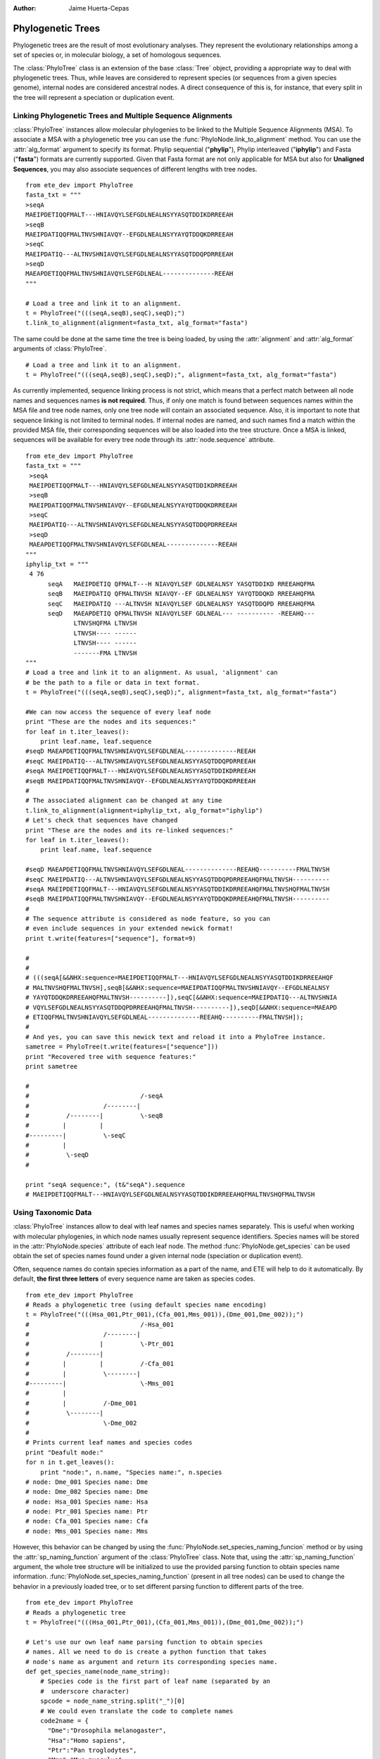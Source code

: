 .. module:: ete_dev.phylo
  :synopsis: Extends Tree object: add orthology and paralogy methods, species aware nodes, links to multiple sequence alignments
.. moduleauthor:: Jaime Huerta-Cepas
:Author: Jaime Huerta-Cepas

********************
Phylogenetic Trees
********************

Phylogenetic trees are the result of most evolutionary analyses. They
represent the evolutionary relationships among a set of species or, in
molecular biology, a set of homologous sequences.

The :class:`PhyloTree` class is an extension of the base :class:`Tree`
object, providing a appropriate way to deal with phylogenetic trees.
Thus, while leaves are considered to represent species (or sequences
from a given species genome), internal nodes are considered ancestral
nodes. A direct consequence of this is, for instance, that every split
in the tree will represent a speciation or duplication event.


Linking Phylogenetic Trees and Multiple Sequence Alignments
===========================================================

:class:`PhyloTree` instances allow molecular phylogenies to be linked
to the Multiple Sequence Alignments (MSA). To associate a MSA with a
phylogenetic tree you can use the :func:`PhyloNode.link_to_alignment`
method. You can use the :attr:`alg_format` argument to specify its
format.  Phylip sequential ("**phylip**"), Phylip interleaved
("**iphylip**") and Fasta ("**fasta**") formats are currently
supported. Given that Fasta format are not only applicable for MSA but
also for **Unaligned Sequences**, you may also associate sequences of
different lengths with tree nodes.  

::
  
  from ete_dev import PhyloTree
  fasta_txt = """
  >seqA
  MAEIPDETIQQFMALT---HNIAVQYLSEFGDLNEALNSYYASQTDDIKDRREEAH
  >seqB
  MAEIPDATIQQFMALTNVSHNIAVQY--EFGDLNEALNSYYAYQTDDQKDRREEAH
  >seqC
  MAEIPDATIQ---ALTNVSHNIAVQYLSEFGDLNEALNSYYASQTDDQPDRREEAH
  >seqD
  MAEAPDETIQQFMALTNVSHNIAVQYLSEFGDLNEAL--------------REEAH
  """

  # Load a tree and link it to an alignment.
  t = PhyloTree("(((seqA,seqB),seqC),seqD);")
  t.link_to_alignment(alignment=fasta_txt, alg_format="fasta") 

The same could be done at the same time the tree is being loaded, by
using the :attr:`alignment` and :attr:`alg_format` arguments of
:class:`PhyloTree`.

::

  # Load a tree and link it to an alignment. 
  t = PhyloTree("(((seqA,seqB),seqC),seqD);", alignment=fasta_txt, alg_format="fasta")


As currently implemented, sequence linking process is not strict,
which means that a perfect match between all node names and sequences
names **is not required**. Thus, if only one match is found between
sequences names within the MSA file and tree node names, only one tree
node will contain an associated sequence. Also, it is important to
note that sequence linking is not limited to terminal nodes. If
internal nodes are named, and such names find a match within the
provided MSA file, their corresponding sequences will be also loaded
into the tree structure. Once a MSA is linked, sequences will be
available for every tree node through its :attr:`node.sequence`
attribute.

::
  
  from ete_dev import PhyloTree
  fasta_txt = """
   >seqA
   MAEIPDETIQQFMALT---HNIAVQYLSEFGDLNEALNSYYASQTDDIKDRREEAH
   >seqB
   MAEIPDATIQQFMALTNVSHNIAVQY--EFGDLNEALNSYYAYQTDDQKDRREEAH
   >seqC
   MAEIPDATIQ---ALTNVSHNIAVQYLSEFGDLNEALNSYYASQTDDQPDRREEAH
   >seqD
   MAEAPDETIQQFMALTNVSHNIAVQYLSEFGDLNEAL--------------REEAH
  """
  iphylip_txt = """
   4 76
        seqA   MAEIPDETIQ QFMALT---H NIAVQYLSEF GDLNEALNSY YASQTDDIKD RREEAHQFMA
        seqB   MAEIPDATIQ QFMALTNVSH NIAVQY--EF GDLNEALNSY YAYQTDDQKD RREEAHQFMA
        seqC   MAEIPDATIQ ---ALTNVSH NIAVQYLSEF GDLNEALNSY YASQTDDQPD RREEAHQFMA
        seqD   MAEAPDETIQ QFMALTNVSH NIAVQYLSEF GDLNEAL--- ---------- -REEAHQ---
               LTNVSHQFMA LTNVSH
               LTNVSH---- ------
               LTNVSH---- ------
               -------FMA LTNVSH
  """
  # Load a tree and link it to an alignment. As usual, 'alignment' can
  # be the path to a file or data in text format.
  t = PhyloTree("(((seqA,seqB),seqC),seqD);", alignment=fasta_txt, alg_format="fasta")
   
  #We can now access the sequence of every leaf node
  print "These are the nodes and its sequences:"
  for leaf in t.iter_leaves():
      print leaf.name, leaf.sequence
  #seqD MAEAPDETIQQFMALTNVSHNIAVQYLSEFGDLNEAL--------------REEAH
  #seqC MAEIPDATIQ---ALTNVSHNIAVQYLSEFGDLNEALNSYYASQTDDQPDRREEAH
  #seqA MAEIPDETIQQFMALT---HNIAVQYLSEFGDLNEALNSYYASQTDDIKDRREEAH
  #seqB MAEIPDATIQQFMALTNVSHNIAVQY--EFGDLNEALNSYYAYQTDDQKDRREEAH
  #
  # The associated alignment can be changed at any time
  t.link_to_alignment(alignment=iphylip_txt, alg_format="iphylip")
  # Let's check that sequences have changed
  print "These are the nodes and its re-linked sequences:"
  for leaf in t.iter_leaves():
      print leaf.name, leaf.sequence
   
  #seqD MAEAPDETIQQFMALTNVSHNIAVQYLSEFGDLNEAL--------------REEAHQ----------FMALTNVSH
  #seqC MAEIPDATIQ---ALTNVSHNIAVQYLSEFGDLNEALNSYYASQTDDQPDRREEAHQFMALTNVSH----------
  #seqA MAEIPDETIQQFMALT---HNIAVQYLSEFGDLNEALNSYYASQTDDIKDRREEAHQFMALTNVSHQFMALTNVSH
  #seqB MAEIPDATIQQFMALTNVSHNIAVQY--EFGDLNEALNSYYAYQTDDQKDRREEAHQFMALTNVSH----------
  #
  # The sequence attribute is considered as node feature, so you can
  # even include sequences in your extended newick format!
  print t.write(features=["sequence"], format=9)
   
  #
  #
  # (((seqA[&&NHX:sequence=MAEIPDETIQQFMALT---HNIAVQYLSEFGDLNEALNSYYASQTDDIKDRREEAHQF
  # MALTNVSHQFMALTNVSH],seqB[&&NHX:sequence=MAEIPDATIQQFMALTNVSHNIAVQY--EFGDLNEALNSY
  # YAYQTDDQKDRREEAHQFMALTNVSH----------]),seqC[&&NHX:sequence=MAEIPDATIQ---ALTNVSHNIA
  # VQYLSEFGDLNEALNSYYASQTDDQPDRREEAHQFMALTNVSH----------]),seqD[&&NHX:sequence=MAEAPD
  # ETIQQFMALTNVSHNIAVQYLSEFGDLNEAL--------------REEAHQ----------FMALTNVSH]);
  #
  # And yes, you can save this newick text and reload it into a PhyloTree instance.
  sametree = PhyloTree(t.write(features=["sequence"]))
  print "Recovered tree with sequence features:"
  print sametree
   
  #
  #                              /-seqA
  #                    /--------|
  #          /--------|          \-seqB
  #         |         |
  #---------|          \-seqC
  #         |
  #          \-seqD
  #
   
  print "seqA sequence:", (t&"seqA").sequence
  # MAEIPDETIQQFMALT---HNIAVQYLSEFGDLNEALNSYYASQTDDIKDRREEAHQFMALTNVSHQFMALTNVSH

.. _sec:using-taxonomic-data:

Using Taxonomic Data
====================

:class:`PhyloTree` instances allow to deal with leaf names and species
names separately.  This is useful when working with molecular
phylogenies, in which node names usually represent sequence
identifiers.  Species names will be stored in the :attr:`PhyloNode.species`
attribute of each leaf node. The method :func:`PhyloNode.get_species`
can be used obtain the set of species names found under a given
internal node (speciation or duplication event).

Often, sequence names do contain species information as a
part of the name, and ETE will help to do it automatically. By
default, **the first three letters** of every sequence name are taken
as species codes. 

::

  from ete_dev import PhyloTree
  # Reads a phylogenetic tree (using default species name encoding)
  t = PhyloTree("(((Hsa_001,Ptr_001),(Cfa_001,Mms_001)),(Dme_001,Dme_002));")
  #                              /-Hsa_001
  #                    /--------|
  #                   |          \-Ptr_001
  #          /--------|
  #         |         |          /-Cfa_001
  #         |          \--------|
  #---------|                    \-Mms_001
  #         |
  #         |          /-Dme_001
  #          \--------|
  #                    \-Dme_002
  #
  # Prints current leaf names and species codes
  print "Deafult mode:"
  for n in t.get_leaves():
      print "node:", n.name, "Species name:", n.species
  # node: Dme_001 Species name: Dme
  # node: Dme_002 Species name: Dme
  # node: Hsa_001 Species name: Hsa
  # node: Ptr_001 Species name: Ptr
  # node: Cfa_001 Species name: Cfa
  # node: Mms_001 Species name: Mms


However, this behavior can be changed by using the
:func:`PhyloNode.set_species_naming_funcion` method or by using the
:attr:`sp_naming_function` argument of the :class:`PhyloTree` class.
Note that, using the :attr:`sp_naming_function` argument, the whole
tree structure will be initialized to use the provided parsing
function to obtain species name
information. :func:`PhyloNode.set_species_naming_function` (present in
all tree nodes) can be used to change the behavior in a previously
loaded tree, or to set different parsing function to different parts
of the tree.

::

  from ete_dev import PhyloTree
  # Reads a phylogenetic tree
  t = PhyloTree("(((Hsa_001,Ptr_001),(Cfa_001,Mms_001)),(Dme_001,Dme_002));")

  # Let's use our own leaf name parsing function to obtain species
  # names. All we need to do is create a python function that takes
  # node's name as argument and return its corresponding species name.
  def get_species_name(node_name_string):
      # Species code is the first part of leaf name (separated by an
      #  underscore character)
      spcode = node_name_string.split("_")[0]
      # We could even translate the code to complete names
      code2name = {
        "Dme":"Drosophila melanogaster",
        "Hsa":"Homo sapiens",
        "Ptr":"Pan troglodytes",
        "Mms":"Mus musculus",
        "Cfa":"Canis familiaris"
        }
      return code2name[spcode]
   
  # Now, let's ask the tree to use our custom species naming function
  t.set_species_naming_function(get_species_name)
  print "Custom mode:"
  for n in t.get_leaves():
      print "node:", n.name, "Species name:", n.species

  # node: Dme_001 Species name: Drosophila melanogaster
  # node: Dme_002 Species name: Drosophila melanogaster
  # node: Hsa_001 Species name: Homo sapiens
  # node: Ptr_001 Species name: Pan troglodytes
  # node: Cfa_001 Species name: Canis familiaris
  # node: Mms_001 Species name: Mus musculus


To disable the automatic generation of species names (the user will be
expected to set such information manually), **None** can be passed as
the species naming function.

::

  from ete_dev import PhyloTree
  # Reads a phylogenetic tree
  t = PhyloTree("(((Hsa_001,Ptr_001),(Cfa_001,Mms_001)),(Dme_001,Dme_002));")

  # Of course, you can disable the automatic generation of species
  # names. To do so, you can set the species naming function to
  # None. This is useful to set the species names manually or for
  # reading them from a newick file. Other wise, species attribute would
  # be overwriten
  mynewick = """
  (((Hsa_001[&&NHX:species=Human],Ptr_001[&&NHX:species=Chimp]),
  (Cfa_001[&&NHX:species=Dog],Mms_001[&&NHX:species=Mouse])),
  (Dme_001[&&NHX:species=Fly],Dme_002[&&NHX:species=Fly]));
  """
  t = PhyloTree(mynewick, sp_naming_function=None)
  print "Disabled mode (manual set)"
  for n in t.get_leaves():
      print "node:", n.name, "Species name:", n.species
   
  # node: Dme_001 Species name: Fly
  # node: Dme_002 Species name: Fly
  # node: Hsa_001 Species name: Human
  # node: Ptr_001 Species name: Chimp
  # node: Cfa_001 Species name: Dog
  # node: Mms_001 Species name: Mouse  

Full example:

::

  from ete2 import PhyloTree
  # Reads a phylogenetic tree (using default species name encoding)
  t = PhyloTree("(((Hsa_001,Ptr_001),(Cfa_001,Mms_001)),(Dme_001,Dme_002));")
  #                              /-Hsa_001
  #                    /--------|
  #                   |          \-Ptr_001
  #          /--------|
  #         |         |          /-Cfa_001
  #         |          \--------|
  #---------|                    \-Mms_001
  #         |
  #         |          /-Dme_001
  #          \--------|
  #                    \-Dme_002
  #
  # Prints current leaf names and species codes
  print "Deafult mode:"
  for n in t.get_leaves():
      print "node:", n.name, "Species name:", n.species
  # node: Dme_001 Species name: Dme
  # node: Dme_002 Species name: Dme
  # node: Hsa_001 Species name: Hsa
  # node: Ptr_001 Species name: Ptr
  # node: Cfa_001 Species name: Cfa
  # node: Mms_001 Species name: Mms
  #
  # We can also use our own leaf name parsing function to obtain species
  # names. All we need to do is create a python function that takes
  # node's name as argument and return its corresponding species name.
  def get_species_name(node_name_string):
      # Species code is the first part of leaf name (separated by an
      #  underscore character)
      spcode = node_name_string.split("_")[0]
      # We could even translate the code to complete names
      code2name = {
        "Dme":"Drosophila melanogaster",
        "Hsa":"Homo sapiens",
        "Ptr":"Pan troglodytes",
        "Mms":"Mus musculus",
        "Cfa":"Canis familiaris"
        }
      return code2name[spcode]
   
  # Now, let's ask the tree to use our custom species naming function
  t.set_species_naming_function(get_species_name)
  print "Custom mode:"
  for n in t.get_leaves():
      print "node:", n.name, "Species name:", n.species
   
  # node: Dme_001 Species name: Drosophila melanogaster
  # node: Dme_002 Species name: Drosophila melanogaster
  # node: Hsa_001 Species name: Homo sapiens
  # node: Ptr_001 Species name: Pan troglodytes
  # node: Cfa_001 Species name: Canis familiaris
  # node: Mms_001 Species name: Mus musculus
  #
  # Of course, you can disable the automatic generation of species
  # names. To do so, you can set the species naming function to
  # None. This is useful to set the species names manually or for
  # reading them from a newick file. Other wise, species attribute would
  # be overwriten
  mynewick = """
  (((Hsa_001[&&NHX:species=Human],Ptr_001[&&NHX:species=Chimp]),
  (Cfa_001[&&NHX:species=Dog],Mms_001[&&NHX:species=Mouse])),
  (Dme_001[&&NHX:species=Fly],Dme_002[&&NHX:species=Fly]));
  """
  t = PhyloTree(mynewick, sp_naming_function=None)
  print "Disabled mode (manual set):"
  for n in t.get_leaves():
      print "node:", n.name, "Species name:", n.species
   
  # node: Dme_001 Species name: Fly
  # node: Dme_002 Species name: Fly
  # node: Hsa_001 Species name: Human
  # node: Ptr_001 Species name: Chimp
  # node: Cfa_001 Species name: Dog
  # node: Mms_001 Species name: Mouse
  #
  # Of course, once this info is available you can query any internal
  # node for species covered.
  human_mouse_ancestor = t.get_common_ancestor("Hsa_001", "Mms_001")
  print "These are the species under the common ancestor of Human & Mouse"
  print '\n'.join( human_mouse_ancestor.get_species() )
  # Mouse
  # Chimp
  # Dog
  # Human
   
  # We can also check for the monophyly of nodes:
  for node in t.traverse():
     if len(node)>1 and node.is_monophyletic(["Fly"]):
        print "Fly specific expansion!:"
        print node


  

:: 
   
  Example


.. _sec:dating-phylogenetic-nodes:

Dating Phylogenetic Nodes
=========================

Nodes in molecular phylogenies can be interpreted as evolutionary events. They
can represent the duplication of an ancestral sequence or the speciation event
that separated the evolution of two ancestral sequences. In any case, because
nodes represent ancestral events, they can be located at a given moment in the
evolution. This is, we can date evolutionary events.

There are many ways to infer such information. Most approaches are based on the
comparison of the sequences affected by a given event. However, these methods
suffer from several limitations. An alternative approach that has been
shown to overcome some of such limitations is to date evolutionary events
according the topology of phylogenetic trees ( In brief, the relative age of any
evolutionary event can be established by detecting the oldest taxonomic group
affected by such event. Given that in phylogenies nodes are events, this is
something that can be easily evaluated by looking at the species under each
node. Although this task can be done manually, ETE implements a method to
automatize the process. Thus, by defining a python dictionary containing the
conversion between **species names** and the considered **taxonomic levels,
**phylogenetic nodes can be easily dated. The **get_age() **method, found in
every node, can be used to this end. Obviously, the more taxonomic levels are
defined, the more precise is time estimation. For instance, if we consider a
tree in which several vertebrate species are represented, we could define an age
dictionary like this:

.. % 

In which each number refers to a taxonomic group, and older taxonomic groups
have higher values. Then, any internal node could be easily mapped to an
evolutionary period by executing: **node.get_date(vertebrates_taxa_levels)**.


Detecting evolutionary events
=============================

There are several ways to automatically detect duplication and speciation nodes
within molecular phylogenies. ETE provides the two most extended methodologies.
One implements the algorithm described in and is based on the species overlap
between partitions and thus does not depend on the availability of a species
tree (species overlap). The second one, which requires the comparison between
the gene tree and a previously defined species tree, implements a strict tree
reconciliation algorithm [Page and Charleston, 1997]. By detecting evolutionary
events, orthology and paralogy relationships among sequences are also inferred.

.. % 

Both methods, species overlap and tree reconciliation, can be used to **label
each tree node as a duplication or speciation event**.** **Thus, after applying
any of the algorithms, original tree nodes will contain a new attribute named
**evoltype**, which can take the following values: **"D" (duplication), "S"
(speciation), "L" (lost linage)**. Additionally, a list of all the detected
events is returned. Each event is a python object of type **EvolEvent**,
containing its basic information:

``event.etype:``
   ``event type (``\ D'', ``S'' or``\ L'')``

``event.in_seqs:``
   ``A list of sequences at one side of the event .``

``event.out_seqs:``
   ``A list of sequences at the other side of the event.``

``event.node:``
   ``Link to the phylogenetic node that defines the event``

``event.sos:``
   ``Species Overlap Score (None if tree reconciliation was used)``

Other attributes may be found in events instances, however they are not stable
yet.

If an event represents a duplication, ``in_seqs``\ ````**are all paralogous
**to`` out_seqs\ ``. Similarly, if an event represents a speciation,``\ in_seqs\
``````**are all orthologous **to\ ``out_seqs``.

While tree reconciliation must always be used from an internal node, species
overlap allows to track only all the evolutionary events involving a specific
tree leaf.


Species Overlap (SO) algorithm
------------------------------

In order to apply the SO algorithm, you can use the
:func:`PhyloNode.get_descendant_evol_events` method (it will map all
events under the current node) or the
:func:`PhyloNode.get_my_evol_events` method (it will map only the
events involving the current node, usually a leaf node).

By default the **species overlap score (SOS) threshold** is set to
0.0, which means that a single species in common between two node
branches will rise a duplication event. This has been shown to preform
the best with real data, however you can adjust the threshold using
the **sos_thr** argument present in both methods.


Tree reconciliation algorithm
---------------------------------------

Tree reconciliation algorithm uses a predefined species tree to infer the genes
losses that explain a given gene tree topology. By doing this, it infers also
the duplication and speciation events. To perform a strict tree reconciliation
analysis over a given node in a molecular phylogeny you can use the
**node.reconcile()** method, which requires a species tree as its first
argument. The species tree (another PhyloTree instance) must contain the
topology of the species represented in the gene tree. Moreover, leaf names in
the species tree must match the species names in the gene tree (by default, the
first 3 letters of the gene tree leaf names) (see
:ref:`sec:using-taxonomic-data`).

As a result, the :func:`PhyloNode.reconcile` method will label the
original gene tree nodes as duplication or speciation, will return the
list of inferred events, and will return a new **reconcilied tree**,
in which inferred gene losses are present and labeled.


Visualization of phylogenetic trees
===================================

A special set of visualization rules (see chapter
:ref:`cha:the-programmable-tree`) are provided with the phylogenetic extension
as the **phylogeny** layout function. By default, this layout function will be
used to show and render any PhyloTree instance, thus handling the visualization
of MSAs, evolutionary events, and taxonomic information. However, you can
change/extend this layout by providing a custom layout function.

The **SeqFace()** class is also provided for convenience. It allows to add nodes
faces with the coloured sequence associated to each node.


Example: A reconciled tree showing inferred evolutionary events, gene losses and node's sequences
-------------------------------------------------------------------------------------------------

.. % 
